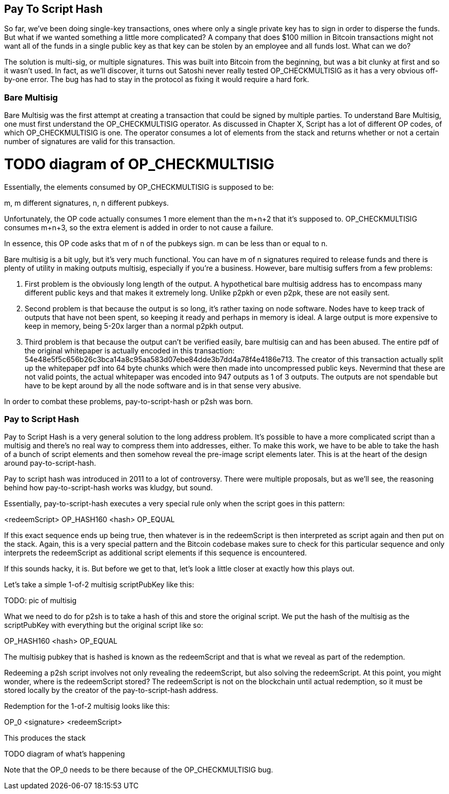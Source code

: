 == Pay To Script Hash

So far, we've been doing single-key transactions, ones where only a single private key has to sign in order to disperse the funds. But what if we wanted something a little more complicated? A company that does $100 million in Bitcoin transactions might not want all of the funds in a single public key as that key can be stolen by an employee and all funds lost. What can we do?

The solution is multi-sig, or multiple signatures. This was built into Bitcoin from the beginning, but was a bit clunky at first and so it wasn't used. In fact, as we'll discover, it turns out Satoshi never really tested OP_CHECKMULTISIG as it has a very obvious off-by-one error. The bug has had to stay in the protocol as fixing it would require a hard fork.

=== Bare Multisig

Bare Multisig was the first attempt at creating a transaction that could be signed by multiple parties. To understand Bare Multisig, one must first understand the OP_CHECKMULTISIG operator. As discussed in Chapter X, Script has a lot of different OP codes, of which OP_CHECKMULTISIG is one. The operator consumes a lot of elements from the stack and returns whether or not a certain number of signatures are valid for this transaction.

# TODO diagram of OP_CHECKMULTISIG

Essentially, the elements consumed by OP_CHECKMULTISIG is supposed to be:

m, m different signatures, n, n different pubkeys.

Unfortunately, the OP code actually consumes 1 more element than the m+n+2 that it's supposed to. OP_CHECKMULTISIG consumes m+n+3, so the extra element is added in order to not cause a failure.

In essence, this OP code asks that m of n of the pubkeys sign. m can be less than or equal to n.

Bare multisig is a bit ugly, but it's very much functional. You can have m of n signatures required to release funds and there is plenty of utility in making outputs multisig, especially if you're a business. However, bare multisig suffers from a few problems:

1. First problem is the obviously long length of the output. A hypothetical bare multisig address has to encompass many different public keys and that makes it extremely long. Unlike p2pkh or even p2pk, these are not easily sent.

2. Second problem is that because the output is so long, it's rather taxing on node software. Nodes have to keep track of outputs that have not been spent, so keeping it ready and perhaps in memory is ideal. A large output is more expensive to keep in memory, being 5-20x larger than a normal p2pkh output.

3. Third problem is that because the output can't be verified easily, bare multisig can and has been abused. The entire pdf of the original whitepaper is actually encoded in this transaction: 54e48e5f5c656b26c3bca14a8c95aa583d07ebe84dde3b7dd4a78f4e4186e713. The creator of this transaction actually split up the whitepaper pdf into 64 byte chunks which were then made into uncompressed public keys. Nevermind that these are not valid points, the actual whitepaper was encoded into 947 outputs as 1 of 3 outputs. The outputs are not spendable but have to be kept around by all the node software and is in that sense very abusive.

In order to combat these problems, pay-to-script-hash or p2sh was born.

=== Pay to Script Hash

Pay to Script Hash is a very general solution to the long address problem. It's possible to have a more complicated script than a multisig and there's no real way to compress them into addresses, either. To make this work, we have to be able to take the hash of a bunch of script elements and then somehow reveal the pre-image script elements later. This is at the heart of the design around pay-to-script-hash.

Pay to script hash was introduced in 2011 to a lot of controversy. There were multiple proposals, but as we'll see, the reasoning behind how pay-to-script-hash works was kludgy, but sound.

Essentially, pay-to-script-hash executes a very special rule only when the script goes in this pattern:

<redeemScript> OP_HASH160 <hash> OP_EQUAL

If this exact sequence ends up being true, then whatever is in the redeemScript is then interpreted as script again and then put on the stack. Again, this is a very special pattern and the Bitcoin codebase makes sure to check for this particular sequence and only interprets the redeemScript as additional script elements if this sequence is encountered.

If this sounds hacky, it is. But before we get to that, let's look a little closer at exactly how this plays out.

Let's take a simple 1-of-2 multisig scriptPubKey like this:

TODO: pic of multisig

What we need to do for p2sh is to take a hash of this and store the original script. We put the hash of the multisig as the scriptPubKey with everything but the original script like so:

OP_HASH160 <hash> OP_EQUAL

The multisig pubkey that is hashed is known as the redeemScript and that is what we reveal as part of the redemption.

Redeeming a p2sh script involves not only revealing the redeemScript, but also solving the redeemScript. At this point, you might wonder, where is the redeemScript stored? The redeemScript is not on the blockchain until actual redemption, so it must be stored locally by the creator of the pay-to-script-hash address.

Redemption for the 1-of-2 multisig looks like this:

OP_0 <signature> <redeemScript>

This produces the stack

TODO diagram of what's happening

Note that the OP_0 needs to be there because of the OP_CHECKMULTISIG bug.

